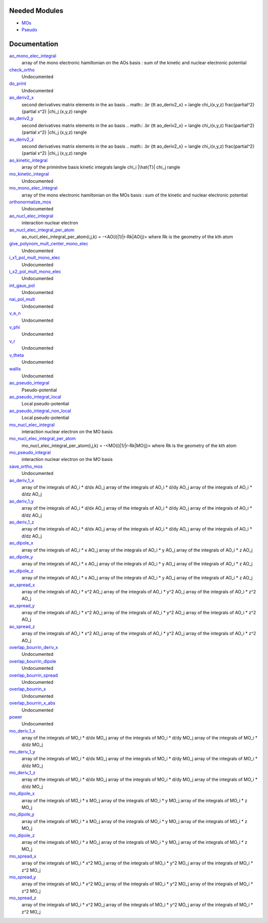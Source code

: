 Needed Modules
==============

.. Do not edit this section. It was auto-generated from the
.. NEEDED_MODULES_CHILDREN file by the `update_README.py` script.

.. image:: tree_dependancy.png

* `MOs <http://github.com/LCPQ/quantum_package/tree/master/src/MOs>`_
* `Pseudo <http://github.com/LCPQ/quantum_package/tree/master/src/Pseudo>`_

Documentation
=============

.. Do not edit this section. It was auto-generated from the
.. NEEDED_MODULES_CHILDREN file by the `update_README.py` script.

`ao_mono_elec_integral <http://github.com/LCPQ/quantum_package/tree/master/src/Integrals_Monoelec/ao_mono_ints.irp.f#L1>`_
  array of the mono electronic hamiltonian on the AOs basis
  : sum of the kinetic and nuclear electronic potential

`check_ortho <http://github.com/LCPQ/quantum_package/tree/master/src/Integrals_Monoelec/check_orthonormality.irp.f#L1>`_
  Undocumented

`do_print <http://github.com/LCPQ/quantum_package/tree/master/src/Integrals_Monoelec/check_orthonormality.irp.f#L11>`_
  Undocumented

`ao_deriv2_x <http://github.com/LCPQ/quantum_package/tree/master/src/Integrals_Monoelec/kin_ao_ints.irp.f#L1>`_
  second derivatives matrix elements in the ao basis
  .. math::
  .br
  {\tt ao_deriv2_x} = \langle \chi_i(x,y,z) \frac{\partial^2}{\partial x^2} |\chi_j (x,y,z) \rangle

`ao_deriv2_y <http://github.com/LCPQ/quantum_package/tree/master/src/Integrals_Monoelec/kin_ao_ints.irp.f#L2>`_
  second derivatives matrix elements in the ao basis
  .. math::
  .br
  {\tt ao_deriv2_x} = \langle \chi_i(x,y,z) \frac{\partial^2}{\partial x^2} |\chi_j (x,y,z) \rangle

`ao_deriv2_z <http://github.com/LCPQ/quantum_package/tree/master/src/Integrals_Monoelec/kin_ao_ints.irp.f#L3>`_
  second derivatives matrix elements in the ao basis
  .. math::
  .br
  {\tt ao_deriv2_x} = \langle \chi_i(x,y,z) \frac{\partial^2}{\partial x^2} |\chi_j (x,y,z) \rangle

`ao_kinetic_integral <http://github.com/LCPQ/quantum_package/tree/master/src/Integrals_Monoelec/kin_ao_ints.irp.f#L125>`_
  array of the priminitve basis kinetic integrals
  \langle \chi_i |\hat{T}| \chi_j \rangle

`mo_kinetic_integral <http://github.com/LCPQ/quantum_package/tree/master/src/Integrals_Monoelec/kin_mo_ints.irp.f#L1>`_
  Undocumented

`mo_mono_elec_integral <http://github.com/LCPQ/quantum_package/tree/master/src/Integrals_Monoelec/mo_mono_ints.irp.f#L1>`_
  array of the mono electronic hamiltonian on the MOs basis
  : sum of the kinetic and nuclear electronic potential

`orthonormalize_mos <http://github.com/LCPQ/quantum_package/tree/master/src/Integrals_Monoelec/orthonormalize.irp.f#L1>`_
  Undocumented

`ao_nucl_elec_integral <http://github.com/LCPQ/quantum_package/tree/master/src/Integrals_Monoelec/pot_ao_ints.irp.f#L1>`_
  interaction nuclear electron

`ao_nucl_elec_integral_per_atom <http://github.com/LCPQ/quantum_package/tree/master/src/Integrals_Monoelec/pot_ao_ints.irp.f#L72>`_
  ao_nucl_elec_integral_per_atom(i,j,k) = -<AO(i)|1/|r-Rk|AO(j)>
  where Rk is the geometry of the kth atom

`give_polynom_mult_center_mono_elec <http://github.com/LCPQ/quantum_package/tree/master/src/Integrals_Monoelec/pot_ao_ints.irp.f#L218>`_
  Undocumented

`i_x1_pol_mult_mono_elec <http://github.com/LCPQ/quantum_package/tree/master/src/Integrals_Monoelec/pot_ao_ints.irp.f#L346>`_
  Undocumented

`i_x2_pol_mult_mono_elec <http://github.com/LCPQ/quantum_package/tree/master/src/Integrals_Monoelec/pot_ao_ints.irp.f#L417>`_
  Undocumented

`int_gaus_pol <http://github.com/LCPQ/quantum_package/tree/master/src/Integrals_Monoelec/pot_ao_ints.irp.f#L488>`_
  Undocumented

`nai_pol_mult <http://github.com/LCPQ/quantum_package/tree/master/src/Integrals_Monoelec/pot_ao_ints.irp.f#L139>`_
  Undocumented

`v_e_n <http://github.com/LCPQ/quantum_package/tree/master/src/Integrals_Monoelec/pot_ao_ints.irp.f#L469>`_
  Undocumented

`v_phi <http://github.com/LCPQ/quantum_package/tree/master/src/Integrals_Monoelec/pot_ao_ints.irp.f#L533>`_
  Undocumented

`v_r <http://github.com/LCPQ/quantum_package/tree/master/src/Integrals_Monoelec/pot_ao_ints.irp.f#L517>`_
  Undocumented

`v_theta <http://github.com/LCPQ/quantum_package/tree/master/src/Integrals_Monoelec/pot_ao_ints.irp.f#L546>`_
  Undocumented

`wallis <http://github.com/LCPQ/quantum_package/tree/master/src/Integrals_Monoelec/pot_ao_ints.irp.f#L562>`_
  Undocumented

`ao_pseudo_integral <http://github.com/LCPQ/quantum_package/tree/master/src/Integrals_Monoelec/pot_ao_pseudo_ints.irp.f#L1>`_
  Pseudo-potential

`ao_pseudo_integral_local <http://github.com/LCPQ/quantum_package/tree/master/src/Integrals_Monoelec/pot_ao_pseudo_ints.irp.f#L15>`_
  Local pseudo-potential

`ao_pseudo_integral_non_local <http://github.com/LCPQ/quantum_package/tree/master/src/Integrals_Monoelec/pot_ao_pseudo_ints.irp.f#L121>`_
  Local pseudo-potential

`mo_nucl_elec_integral <http://github.com/LCPQ/quantum_package/tree/master/src/Integrals_Monoelec/pot_mo_ints.irp.f#L1>`_
  interaction nuclear electron on the MO basis

`mo_nucl_elec_integral_per_atom <http://github.com/LCPQ/quantum_package/tree/master/src/Integrals_Monoelec/pot_mo_ints.irp.f#L30>`_
  mo_nucl_elec_integral_per_atom(i,j,k) = -<MO(i)|1/|r-Rk|MO(j)>
  where Rk is the geometry of the kth atom

`mo_pseudo_integral <http://github.com/LCPQ/quantum_package/tree/master/src/Integrals_Monoelec/pot_mo_pseudo_ints.irp.f#L1>`_
  interaction nuclear electron on the MO basis

`save_ortho_mos <http://github.com/LCPQ/quantum_package/tree/master/src/Integrals_Monoelec/save_ortho_mos.irp.f#L1>`_
  Undocumented

`ao_deriv_1_x <http://github.com/LCPQ/quantum_package/tree/master/src/Integrals_Monoelec/spread_dipole_ao.irp.f#L148>`_
  array of the integrals of AO_i * d/dx  AO_j
  array of the integrals of AO_i * d/dy  AO_j
  array of the integrals of AO_i * d/dz  AO_j

`ao_deriv_1_y <http://github.com/LCPQ/quantum_package/tree/master/src/Integrals_Monoelec/spread_dipole_ao.irp.f#L149>`_
  array of the integrals of AO_i * d/dx  AO_j
  array of the integrals of AO_i * d/dy  AO_j
  array of the integrals of AO_i * d/dz  AO_j

`ao_deriv_1_z <http://github.com/LCPQ/quantum_package/tree/master/src/Integrals_Monoelec/spread_dipole_ao.irp.f#L150>`_
  array of the integrals of AO_i * d/dx  AO_j
  array of the integrals of AO_i * d/dy  AO_j
  array of the integrals of AO_i * d/dz  AO_j

`ao_dipole_x <http://github.com/LCPQ/quantum_package/tree/master/src/Integrals_Monoelec/spread_dipole_ao.irp.f#L75>`_
  array of the integrals of AO_i * x AO_j
  array of the integrals of AO_i * y AO_j
  array of the integrals of AO_i * z AO_j

`ao_dipole_y <http://github.com/LCPQ/quantum_package/tree/master/src/Integrals_Monoelec/spread_dipole_ao.irp.f#L76>`_
  array of the integrals of AO_i * x AO_j
  array of the integrals of AO_i * y AO_j
  array of the integrals of AO_i * z AO_j

`ao_dipole_z <http://github.com/LCPQ/quantum_package/tree/master/src/Integrals_Monoelec/spread_dipole_ao.irp.f#L77>`_
  array of the integrals of AO_i * x AO_j
  array of the integrals of AO_i * y AO_j
  array of the integrals of AO_i * z AO_j

`ao_spread_x <http://github.com/LCPQ/quantum_package/tree/master/src/Integrals_Monoelec/spread_dipole_ao.irp.f#L1>`_
  array of the integrals of AO_i * x^2 AO_j
  array of the integrals of AO_i * y^2 AO_j
  array of the integrals of AO_i * z^2 AO_j

`ao_spread_y <http://github.com/LCPQ/quantum_package/tree/master/src/Integrals_Monoelec/spread_dipole_ao.irp.f#L2>`_
  array of the integrals of AO_i * x^2 AO_j
  array of the integrals of AO_i * y^2 AO_j
  array of the integrals of AO_i * z^2 AO_j

`ao_spread_z <http://github.com/LCPQ/quantum_package/tree/master/src/Integrals_Monoelec/spread_dipole_ao.irp.f#L3>`_
  array of the integrals of AO_i * x^2 AO_j
  array of the integrals of AO_i * y^2 AO_j
  array of the integrals of AO_i * z^2 AO_j

`overlap_bourrin_deriv_x <http://github.com/LCPQ/quantum_package/tree/master/src/Integrals_Monoelec/spread_dipole_ao.irp.f#L365>`_
  Undocumented

`overlap_bourrin_dipole <http://github.com/LCPQ/quantum_package/tree/master/src/Integrals_Monoelec/spread_dipole_ao.irp.f#L318>`_
  Undocumented

`overlap_bourrin_spread <http://github.com/LCPQ/quantum_package/tree/master/src/Integrals_Monoelec/spread_dipole_ao.irp.f#L265>`_
  Undocumented

`overlap_bourrin_x <http://github.com/LCPQ/quantum_package/tree/master/src/Integrals_Monoelec/spread_dipole_ao.irp.f#L380>`_
  Undocumented

`overlap_bourrin_x_abs <http://github.com/LCPQ/quantum_package/tree/master/src/Integrals_Monoelec/spread_dipole_ao.irp.f#L226>`_
  Undocumented

`power <http://github.com/LCPQ/quantum_package/tree/master/src/Integrals_Monoelec/spread_dipole_ao.irp.f#L310>`_
  Undocumented

`mo_deriv_1_x <http://github.com/LCPQ/quantum_package/tree/master/src/Integrals_Monoelec/spread_dipole_mo.irp.f#L69>`_
  array of the integrals of MO_i * d/dx  MO_j
  array of the integrals of MO_i * d/dy  MO_j
  array of the integrals of MO_i * d/dz  MO_j

`mo_deriv_1_y <http://github.com/LCPQ/quantum_package/tree/master/src/Integrals_Monoelec/spread_dipole_mo.irp.f#L70>`_
  array of the integrals of MO_i * d/dx  MO_j
  array of the integrals of MO_i * d/dy  MO_j
  array of the integrals of MO_i * d/dz  MO_j

`mo_deriv_1_z <http://github.com/LCPQ/quantum_package/tree/master/src/Integrals_Monoelec/spread_dipole_mo.irp.f#L71>`_
  array of the integrals of MO_i * d/dx  MO_j
  array of the integrals of MO_i * d/dy  MO_j
  array of the integrals of MO_i * d/dz  MO_j

`mo_dipole_x <http://github.com/LCPQ/quantum_package/tree/master/src/Integrals_Monoelec/spread_dipole_mo.irp.f#L1>`_
  array of the integrals of MO_i * x MO_j
  array of the integrals of MO_i * y MO_j
  array of the integrals of MO_i * z MO_j

`mo_dipole_y <http://github.com/LCPQ/quantum_package/tree/master/src/Integrals_Monoelec/spread_dipole_mo.irp.f#L2>`_
  array of the integrals of MO_i * x MO_j
  array of the integrals of MO_i * y MO_j
  array of the integrals of MO_i * z MO_j

`mo_dipole_z <http://github.com/LCPQ/quantum_package/tree/master/src/Integrals_Monoelec/spread_dipole_mo.irp.f#L3>`_
  array of the integrals of MO_i * x MO_j
  array of the integrals of MO_i * y MO_j
  array of the integrals of MO_i * z MO_j

`mo_spread_x <http://github.com/LCPQ/quantum_package/tree/master/src/Integrals_Monoelec/spread_dipole_mo.irp.f#L36>`_
  array of the integrals of MO_i * x^2 MO_j
  array of the integrals of MO_i * y^2 MO_j
  array of the integrals of MO_i * z^2 MO_j

`mo_spread_y <http://github.com/LCPQ/quantum_package/tree/master/src/Integrals_Monoelec/spread_dipole_mo.irp.f#L37>`_
  array of the integrals of MO_i * x^2 MO_j
  array of the integrals of MO_i * y^2 MO_j
  array of the integrals of MO_i * z^2 MO_j

`mo_spread_z <http://github.com/LCPQ/quantum_package/tree/master/src/Integrals_Monoelec/spread_dipole_mo.irp.f#L38>`_
  array of the integrals of MO_i * x^2 MO_j
  array of the integrals of MO_i * y^2 MO_j
  array of the integrals of MO_i * z^2 MO_j



